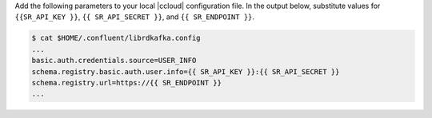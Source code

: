 Add the following parameters to your local |ccloud| configuration
file. In the output below, substitute values for ``{{SR_API_KEY }}``, ``{{
SR_API_SECRET }}``, and ``{{ SR_ENDPOINT }}``.

.. code-block:: text

   $ cat $HOME/.confluent/librdkafka.config
   ...
   basic.auth.credentials.source=USER_INFO
   schema.registry.basic.auth.user.info={{ SR_API_KEY }}:{{ SR_API_SECRET }}
   schema.registry.url=https://{{ SR_ENDPOINT }}
   ...
